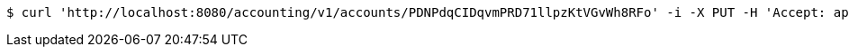 [source,bash]
----
$ curl 'http://localhost:8080/accounting/v1/accounts/PDNPdqCIDqvmPRD71llpzKtVGvWh8RFo' -i -X PUT -H 'Accept: application/json' -H 'Content-Type: application/json' -d 'PDNPdqCIDqvmPRD71llpzKtVGvWh8RFo'
----